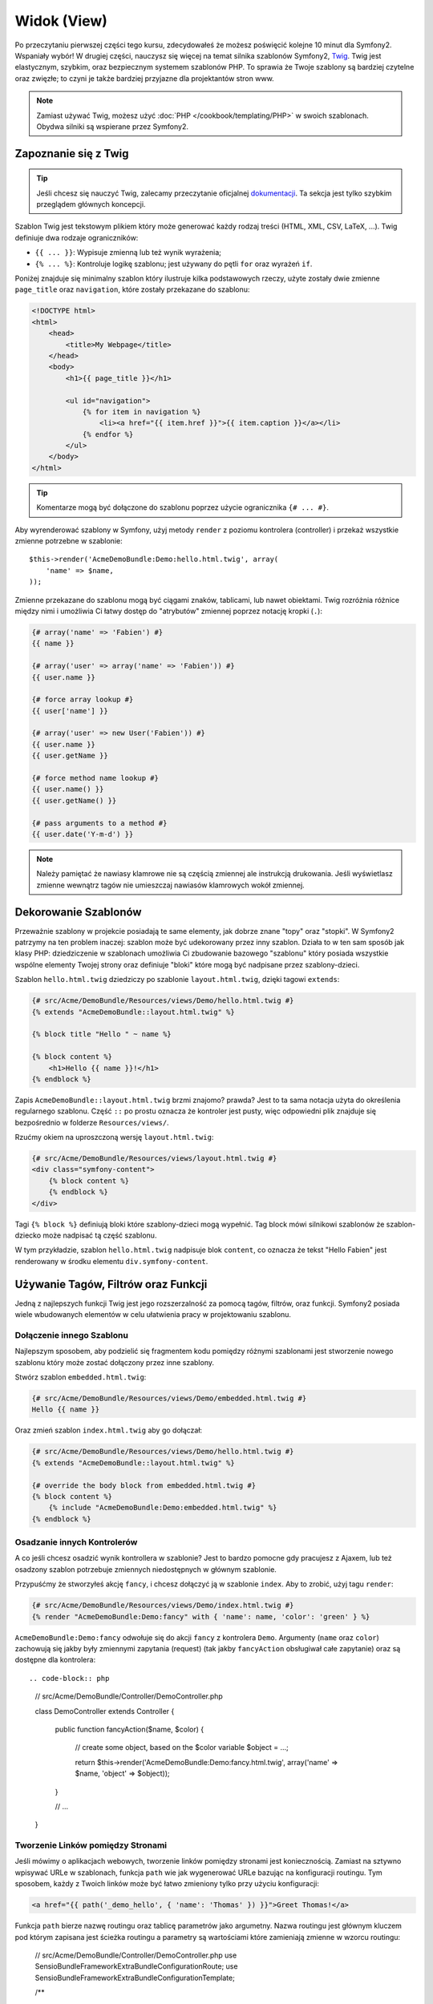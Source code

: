 Widok (View)
============

Po przeczytaniu pierwszej części tego kursu, zdecydowałeś że możesz poświęcić
kolejne 10 minut dla Symfony2. Wspaniały wybór! W drugiej części, nauczysz się
więcej na temat silnika szablonów Symfony2, `Twig`_. Twig jest elastycznym,
szybkim, oraz bezpiecznym systemem szablonów PHP. To sprawia że Twoje szablony
są bardziej czytelne oraz zwięzłe; to czyni je także bardziej przyjazne dla
projektantów stron www.

.. note::

    Zamiast używać Twig, możesz użyć :doc:`PHP </cookbook/templating/PHP>`
    w swoich szablonach. Obydwa silniki są wspierane przez Symfony2.

Zapoznanie się z Twig
---------------------

.. tip::

    Jeśli chcesz się nauczyć Twig, zalecamy przeczytanie oficjalnej
    `dokumentacji`_. Ta sekcja jest tylko szybkim przeglądem głównych
    koncepcji.

Szablon Twig jest tekstowym plikiem który może generować każdy rodzaj
treści (HTML, XML, CSV, LaTeX, ...). Twig definiuje dwa rodzaje
ograniczników:

* ``{{ ... }}``: Wypisuje zmienną lub też wynik wyrażenia;

* ``{% ... %}``: Kontroluje logikę szablonu; jest używany do pętli ``for``
  oraz wyrażeń ``if``.

Poniżej znajduje się minimalny szablon który ilustruje kilka podstawowych rzeczy,
użyte zostały dwie zmienne ``page_title`` oraz ``navigation``, które zostały
przekazane do szablonu:

.. code-block:: html+jinja

    <!DOCTYPE html>
    <html>
        <head>
            <title>My Webpage</title>
        </head>
        <body>
            <h1>{{ page_title }}</h1>

            <ul id="navigation">
                {% for item in navigation %}
                    <li><a href="{{ item.href }}">{{ item.caption }}</a></li>
                {% endfor %}
            </ul>
        </body>
    </html>

.. tip::

    Komentarze mogą być dołączone do szablonu poprzez użycie ogranicznika ``{# ... #}``.

Aby wyrenderować szablony w Symfony, użyj metody ``render`` z poziomu kontrolera (controller)
i przekaż wszystkie zmienne potrzebne w szablonie::

    $this->render('AcmeDemoBundle:Demo:hello.html.twig', array(
        'name' => $name,
    ));

Zmienne przekazane do szablonu mogą być ciągami znaków, tablicami, lub nawet obiektami.
Twig rozróżnia różnice między nimi i umożliwia Ci łatwy dostęp do "atrybutów" zmiennej
poprzez notację kropki (``.``):

.. code-block:: jinja

    {# array('name' => 'Fabien') #}
    {{ name }}

    {# array('user' => array('name' => 'Fabien')) #}
    {{ user.name }}

    {# force array lookup #}
    {{ user['name'] }}

    {# array('user' => new User('Fabien')) #}
    {{ user.name }}
    {{ user.getName }}

    {# force method name lookup #}
    {{ user.name() }}
    {{ user.getName() }}

    {# pass arguments to a method #}
    {{ user.date('Y-m-d') }}

.. note::

    Należy pamiętać że nawiasy klamrowe nie są częścią zmiennej ale
    instrukcją drukowania. Jeśli wyświetlasz zmienne wewnątrz tagów
    nie umieszczaj nawiasów klamrowych wokół zmiennej.

Dekorowanie Szablonów
---------------------

Przeważnie szablony w projekcie posiadają te same elementy, jak dobrze
znane "topy" oraz "stopki". W Symfony2 patrzymy na ten problem inaczej:
szablon może być udekorowany przez inny szablon. Działa to w ten sam
sposób jak klasy PHP: dziedziczenie w szablonach umożliwia Ci zbudowanie
bazowego "szablonu" który posiada wszystkie wspólne elementy Twojej strony
oraz definiuje "bloki" które mogą być nadpisane przez szablony-dzieci.

Szablon ``hello.html.twig`` dziedziczy po szablonie ``layout.html.twig``,
dzięki tagowi ``extends``:

.. code-block:: html+jinja

    {# src/Acme/DemoBundle/Resources/views/Demo/hello.html.twig #}
    {% extends "AcmeDemoBundle::layout.html.twig" %}

    {% block title "Hello " ~ name %}

    {% block content %}
        <h1>Hello {{ name }}!</h1>
    {% endblock %}

Zapis ``AcmeDemoBundle::layout.html.twig`` brzmi znajomo? prawda?
Jest to ta sama notacja użyta do określenia regularnego szablonu. Część
``::`` po prostu oznacza że kontroler jest pusty, więc odpowiedni plik
znajduje się bezpośrednio w folderze ``Resources/views/``.

Rzućmy okiem na uproszczoną wersję ``layout.html.twig``:

.. code-block:: jinja

    {# src/Acme/DemoBundle/Resources/views/layout.html.twig #}
    <div class="symfony-content">
        {% block content %}
        {% endblock %}
    </div>

Tagi ``{% block %}`` definiują bloki które szablony-dzieci mogą wypełnić.
Tag block mówi silnikowi szablonów że szablon-dziecko może nadpisać tą
część szablonu.

W tym przykładzie, szablon ``hello.html.twig`` nadpisuje blok ``content``,
co oznacza że tekst "Hello Fabien" jest renderowany w środku elementu
``div.symfony-content``.

Używanie Tagów, Filtrów oraz Funkcji
------------------------------------

Jedną z najlepszych funkcji Twig jest jego rozszerzalność za pomocą tagów,
filtrów, oraz funkcji. Symfony2 posiada wiele wbudowanych elementów
w celu ułatwienia pracy w projektowaniu szablonu.

Dołączenie innego Szablonu
~~~~~~~~~~~~~~~~~~~~~~~~~~

Najlepszym sposobem, aby podzielić się fragmentem kodu pomiędzy różnymi
szablonami jest stworzenie nowego szablonu który może zostać dołączony
przez inne szablony.

Stwórz szablon ``embedded.html.twig``:

.. code-block:: jinja

    {# src/Acme/DemoBundle/Resources/views/Demo/embedded.html.twig #}
    Hello {{ name }}

Oraz zmień szablon ``index.html.twig`` aby go dołączał:

.. code-block:: jinja

    {# src/Acme/DemoBundle/Resources/views/Demo/hello.html.twig #}
    {% extends "AcmeDemoBundle::layout.html.twig" %}

    {# override the body block from embedded.html.twig #}
    {% block content %}
        {% include "AcmeDemoBundle:Demo:embedded.html.twig" %}
    {% endblock %}

Osadzanie innych Kontrolerów
~~~~~~~~~~~~~~~~~~~~~~~~~~~~

A co jeśli chcesz osadzić wynik kontrollera w szablonie?
Jest to bardzo pomocne gdy pracujesz z Ajaxem, lub też osadzony
szablon potrzebuje zmiennych niedostępnych w głównym szablonie.

Przypuśćmy że stworzyłeś akcję ``fancy``, i chcesz dołączyć ją
w szablonie ``index``. Aby to zrobić, użyj tagu ``render``:

.. code-block:: jinja

    {# src/Acme/DemoBundle/Resources/views/Demo/index.html.twig #}
    {% render "AcmeDemoBundle:Demo:fancy" with { 'name': name, 'color': 'green' } %}

``AcmeDemoBundle:Demo:fancy`` odwołuje się do akcji ``fancy`` z kontrolera ``Demo``.
Argumenty (``name`` oraz ``color``) zachowują się jakby były zmiennymi zapytania (request)
(tak jakby ``fancyAction`` obsługiwał całe zapytanie) oraz są dostępne dla kontrolera::

.. code-block:: php

    // src/Acme/DemoBundle/Controller/DemoController.php

    class DemoController extends Controller
    {
        public function fancyAction($name, $color)
        {
            // create some object, based on the $color variable
            $object = ...;

            return $this->render('AcmeDemoBundle:Demo:fancy.html.twig', array('name' => $name, 'object' => $object));
        }

        // ...
    }

Tworzenie Linków pomiędzy Stronami
~~~~~~~~~~~~~~~~~~~~~~~~~~~~~~~~~~

Jeśli mówimy o aplikacjach webowych, tworzenie linków pomiędzy stronami jest koniecznością.
Zamiast na sztywno wpisywać URLe w szablonach, funkcja ``path`` wie jak wygenerować
URLe bazując na konfiguracji routingu. Tym sposobem, każdy z Twoich linków może być
łatwo zmieniony tylko przy użyciu konfiguracji:

.. code-block:: html+jinja

    <a href="{{ path('_demo_hello', { 'name': 'Thomas' }) }}">Greet Thomas!</a>

Funkcja ``path`` bierze nazwę routingu oraz tablicę parametrów jako argumetny.
Nazwa routingu jest głównym kluczem pod którym zapisana jest ścieżka routingu
a parametry są wartościami które zamieniają zmienne w wzorcu routingu:

    // src/Acme/DemoBundle/Controller/DemoController.php
    use Sensio\Bundle\FrameworkExtraBundle\Configuration\Route;
    use Sensio\Bundle\FrameworkExtraBundle\Configuration\Template;

    /**
     * @Route("/hello/{name}", name="_demo_hello")
     * @Template()
     */
    public function helloAction($name)
    {
        return array('name' => $name);
    }

.. tip::

    Funkcja ``url`` generuje absolutny URL: ``{{ url('_demo_hello', {
    'name': 'Thomas' }) }}``.

Dołączanie zasobów: obrazki, JavaScript, arkusze stylów
~~~~~~~~~~~~~~~~~~~~~~~~~~~~~~~~~~~~~~~~~~~~~~~~~~~~~~~

Jak wyglądał by internet bez obrazków, JavaScript czy też arkuszy stylów?
Symfony2 posiada funkcję ``asset`` która w łatwy sposób sobie z nimi radzi:

.. code-block:: jinja

    <link href="{{ asset('css/blog.css') }}" rel="stylesheet" type="text/css" />

    <img src="{{ asset('images/logo.png') }}" />

Głównym zadaniem funkcji ``asset`` jest umożliwienie lepszej przenoszalności
Twojej aplikacji. Dzięki tej funkcji, możesz przenieść główny katalog aplikacji
w dowolne miejsce bez konieczności zmian czegokolwiek w kodzie szablonu.

Zamienianie Zmiennych
---------------------

Twig jest skonfigurowany tak aby zamieniać wszystkie dane wyjściowe.
Przeczytaj `dokumentację`_ Twig aby dowiedzieć się więcej na temat
zamieniania danych wyjściowych oraz rozszerzenia Escaper.

Podsumowanie
------------

Twig jest prosty ale skuteczny. Dzięki layoutom, blokom, szablonom oraz 
akcjom włącznie, możesz w łatwy sposób zorganizować swoje szablony w logiczny
oraz rozszerzalny sposób. Jeśli jednak nie czujesz się komfortowo z Twig, możesz
zawsze użyć szablonów PHP w Symfony bez jakichkolwiek problemów.

Pracujesz z Symfony2 od około 20 minut, ale już teraz możesz zrobić z nim
sporo niesamowitych rzeczy. To jest siła Symfony2. Nauka podstaw jest bardzo
prosta, już niedługo nauczysz się że prostota jest ukryta pod bardzo elastyczną
architekturą.

Ale coraz bardziej odbiegam od tematu. Po pierwsze, musisz dowiedzieć się więcej
o kontrolerach i to jest tematem :doc:`kolejnej części kursu<the_controller>`.
Gotowy na kolejne 10 minut z Symfony2?

.. _Twig:          http://twig.sensiolabs.org/
.. _dokumentacji: http://twig.sensiolabs.org/documentation
.. _dokumentację: http://twig.sensiolabs.org/documentation
